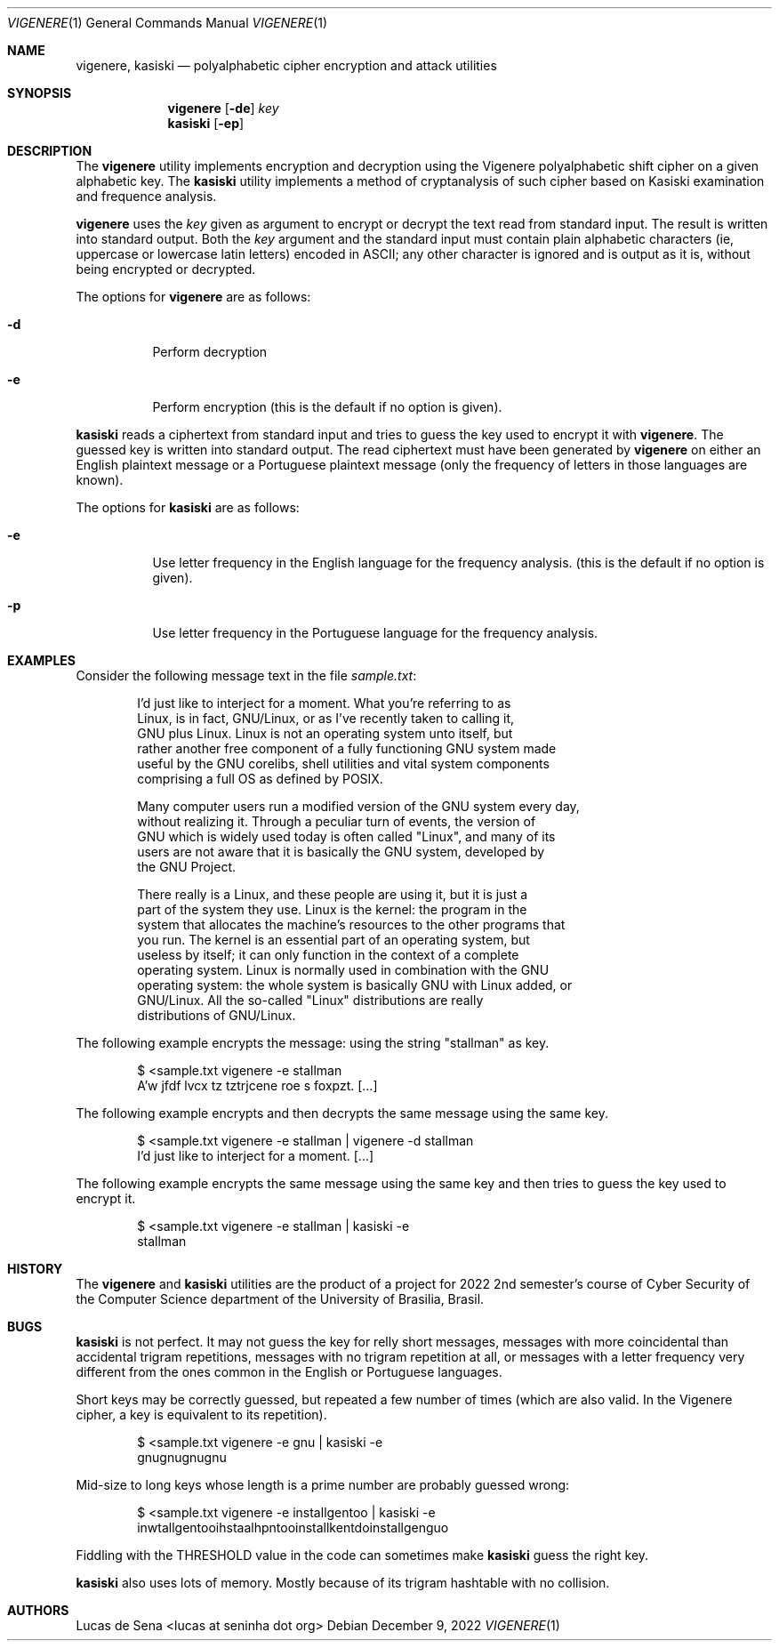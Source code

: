 .Dd December 9, 2022
.Dt VIGENERE 1
.Os
.Sh NAME
.Nm vigenere ,
.Nm kasiski
.Nd polyalphabetic cipher encryption and attack utilities
.Sh SYNOPSIS
.Nm vigenere
.Op Fl de
.Ar key
.Nm kasiski
.Op Fl ep
.Sh DESCRIPTION
The
.Nm vigenere
utility implements encryption and decryption using the Vigenere
polyalphabetic shift cipher on a given alphabetic key.
The
.Nm kasiski
utility implements a method of cryptanalysis of such cipher based on
Kasiski examination and frequence analysis.
.Pp
.Nm vigenere
uses the
.Ar key
given as argument to encrypt or decrypt the text read from standard input.
The result is written into standard output.
Both the
.Ar key
argument and the standard input must contain plain alphabetic characters
(ie, uppercase or lowercase latin letters) encoded in ASCII;
any other character is ignored and is output as it is, without being encrypted or decrypted.
.Pp
The options for
.Nm vigenere
are as follows:
.Bl -tag -width Ds
.It Fl d
Perform decryption
.It Fl e
Perform encryption
(this is the default if no option is given).
.El
.Pp
.Nm kasiski
reads a ciphertext from standard input and tries to guess the key used to encrypt it with
.Nm vigenere .
The guessed key is written into standard output.
The read ciphertext must have been generated by
.Nm vigenere
on either an English plaintext message or a Portuguese plaintext message
(only the frequency of letters in those languages are known).
.Pp
The options for
.Nm kasiski
are as follows:
.Bl -tag -width Ds
.It Fl e
Use letter frequency in the English language for the frequency analysis.
(this is the default if no option is given).
.It Fl p
Use letter frequency in the Portuguese language for the frequency analysis.
.El
.Sh EXAMPLES
Consider the following message text in the file
.Pa "sample.txt" :
.Bd -literal -offset indent
I'd just like to interject for a moment.  What you're referring to as
Linux, is in fact, GNU/Linux, or as I've recently taken to calling it,
GNU plus Linux.  Linux is not an operating system unto itself, but
rather another free component of a fully functioning GNU system made
useful by the GNU corelibs, shell utilities and vital system components
comprising a full OS as defined by POSIX.

Many computer users run a modified version of the GNU system every day,
without realizing it.  Through a peculiar turn of events, the version of
GNU which is widely used today is often called "Linux", and many of its
users are not aware that it is basically the GNU system, developed by
the GNU Project.

There really is a Linux, and these people are using it, but it is just a
part of the system they use.  Linux is the kernel: the program in the
system that allocates the machine's resources to the other programs that
you run.  The kernel is an essential part of an operating system, but
useless by itself; it can only function in the context of a complete
operating system.  Linux is normally used in combination with the GNU
operating system: the whole system is basically GNU with Linux added, or
GNU/Linux.  All the so-called "Linux" distributions are really
distributions of GNU/Linux.
.Ed
.Pp
The following example encrypts the message:
using the string
.Qq "stallman"
as key.
.Bd -literal -offset indent
$ <sample.txt vigenere -e stallman
A'w jfdf lvcx tz tztrjcene roe s foxpzt.  [...]
.Ed
.Pp
The following example encrypts and then decrypts the same message
using the same key.
.Bd -literal -offset indent
$ <sample.txt vigenere -e stallman | vigenere -d stallman
I'd just like to interject for a moment.  [...]
.Ed
.Pp
The following example encrypts the same message using the same key
and then tries to guess the key used to encrypt it.
.Bd -literal -offset indent
$ <sample.txt vigenere -e stallman | kasiski -e
stallman
.Ed
.Sh HISTORY
The
.Nm vigenere
and
.Nm kasiski
utilities are the product of a project for 2022 2nd semester's course of
Cyber Security of the Computer Science department of the University of
Brasilia, Brasil.
.Sh BUGS
.Nm kasiski
is not perfect.
It may not guess the key for relly short messages,
messages with more coincidental than accidental trigram repetitions,
messages with no trigram repetition at all,
or messages with a letter frequency very different from the ones common in the English or Portuguese languages.
.Pp
Short keys may be correctly guessed, but repeated a few number of times
(which are also valid. In the Vigenere cipher, a key is equivalent to its repetition).
.Bd -literal -offset indent
$ <sample.txt vigenere -e gnu | kasiski -e
gnugnugnugnu
.Ed
.Pp
Mid-size to long keys whose length is a prime number are probably guessed wrong:
.Bd -literal -offset indent
$ <sample.txt vigenere -e installgentoo | kasiski -e
inwtallgentooihstaalhpntooinstallkentdoinstallgenguo
.Ed
.Pp
Fiddling with the THRESHOLD value in the code can sometimes make
.Nm kasiski
guess the right key.
.Pp
.Nm kasiski
also uses lots of memory.
Mostly because of its trigram hashtable with no collision.
.Sh AUTHORS
.An "Lucas de Sena" Aq "lucas at seninha dot org"
